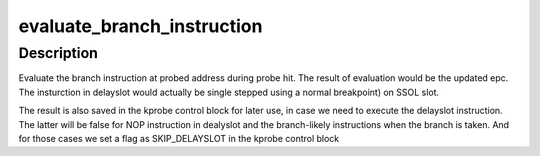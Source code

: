.. -*- coding: utf-8; mode: rst -*-
.. src-file: arch/mips/kernel/kprobes.c

.. _`evaluate_branch_instruction`:

evaluate_branch_instruction
===========================

.. c:function:: int evaluate_branch_instruction(struct kprobe *p, struct pt_regs *regs, struct kprobe_ctlblk *kcb)

    :param struct kprobe \*p:
        *undescribed*

    :param struct pt_regs \*regs:
        *undescribed*

    :param struct kprobe_ctlblk \*kcb:
        *undescribed*

.. _`evaluate_branch_instruction.description`:

Description
-----------

Evaluate the branch instruction at probed address during probe hit. The
result of evaluation would be the updated epc. The insturction in delayslot
would actually be single stepped using a normal breakpoint) on SSOL slot.

The result is also saved in the kprobe control block for later use,
in case we need to execute the delayslot instruction. The latter will be
false for NOP instruction in dealyslot and the branch-likely instructions
when the branch is taken. And for those cases we set a flag as
SKIP_DELAYSLOT in the kprobe control block

.. This file was automatic generated / don't edit.

